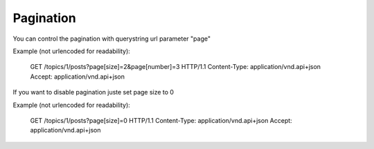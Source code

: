 Pagination
==========

You can control the pagination with querystring url parameter "page"

Example (not urlencoded for readability):

    GET /topics/1/posts?page[size]=2&page[number]=3 HTTP/1.1
    Content-Type: application/vnd.api+json
    Accept: application/vnd.api+json

If you want to disable pagination juste set page size to 0

Example (not urlencoded for readability):

    GET /topics/1/posts?page[size]=0 HTTP/1.1
    Content-Type: application/vnd.api+json
    Accept: application/vnd.api+json
